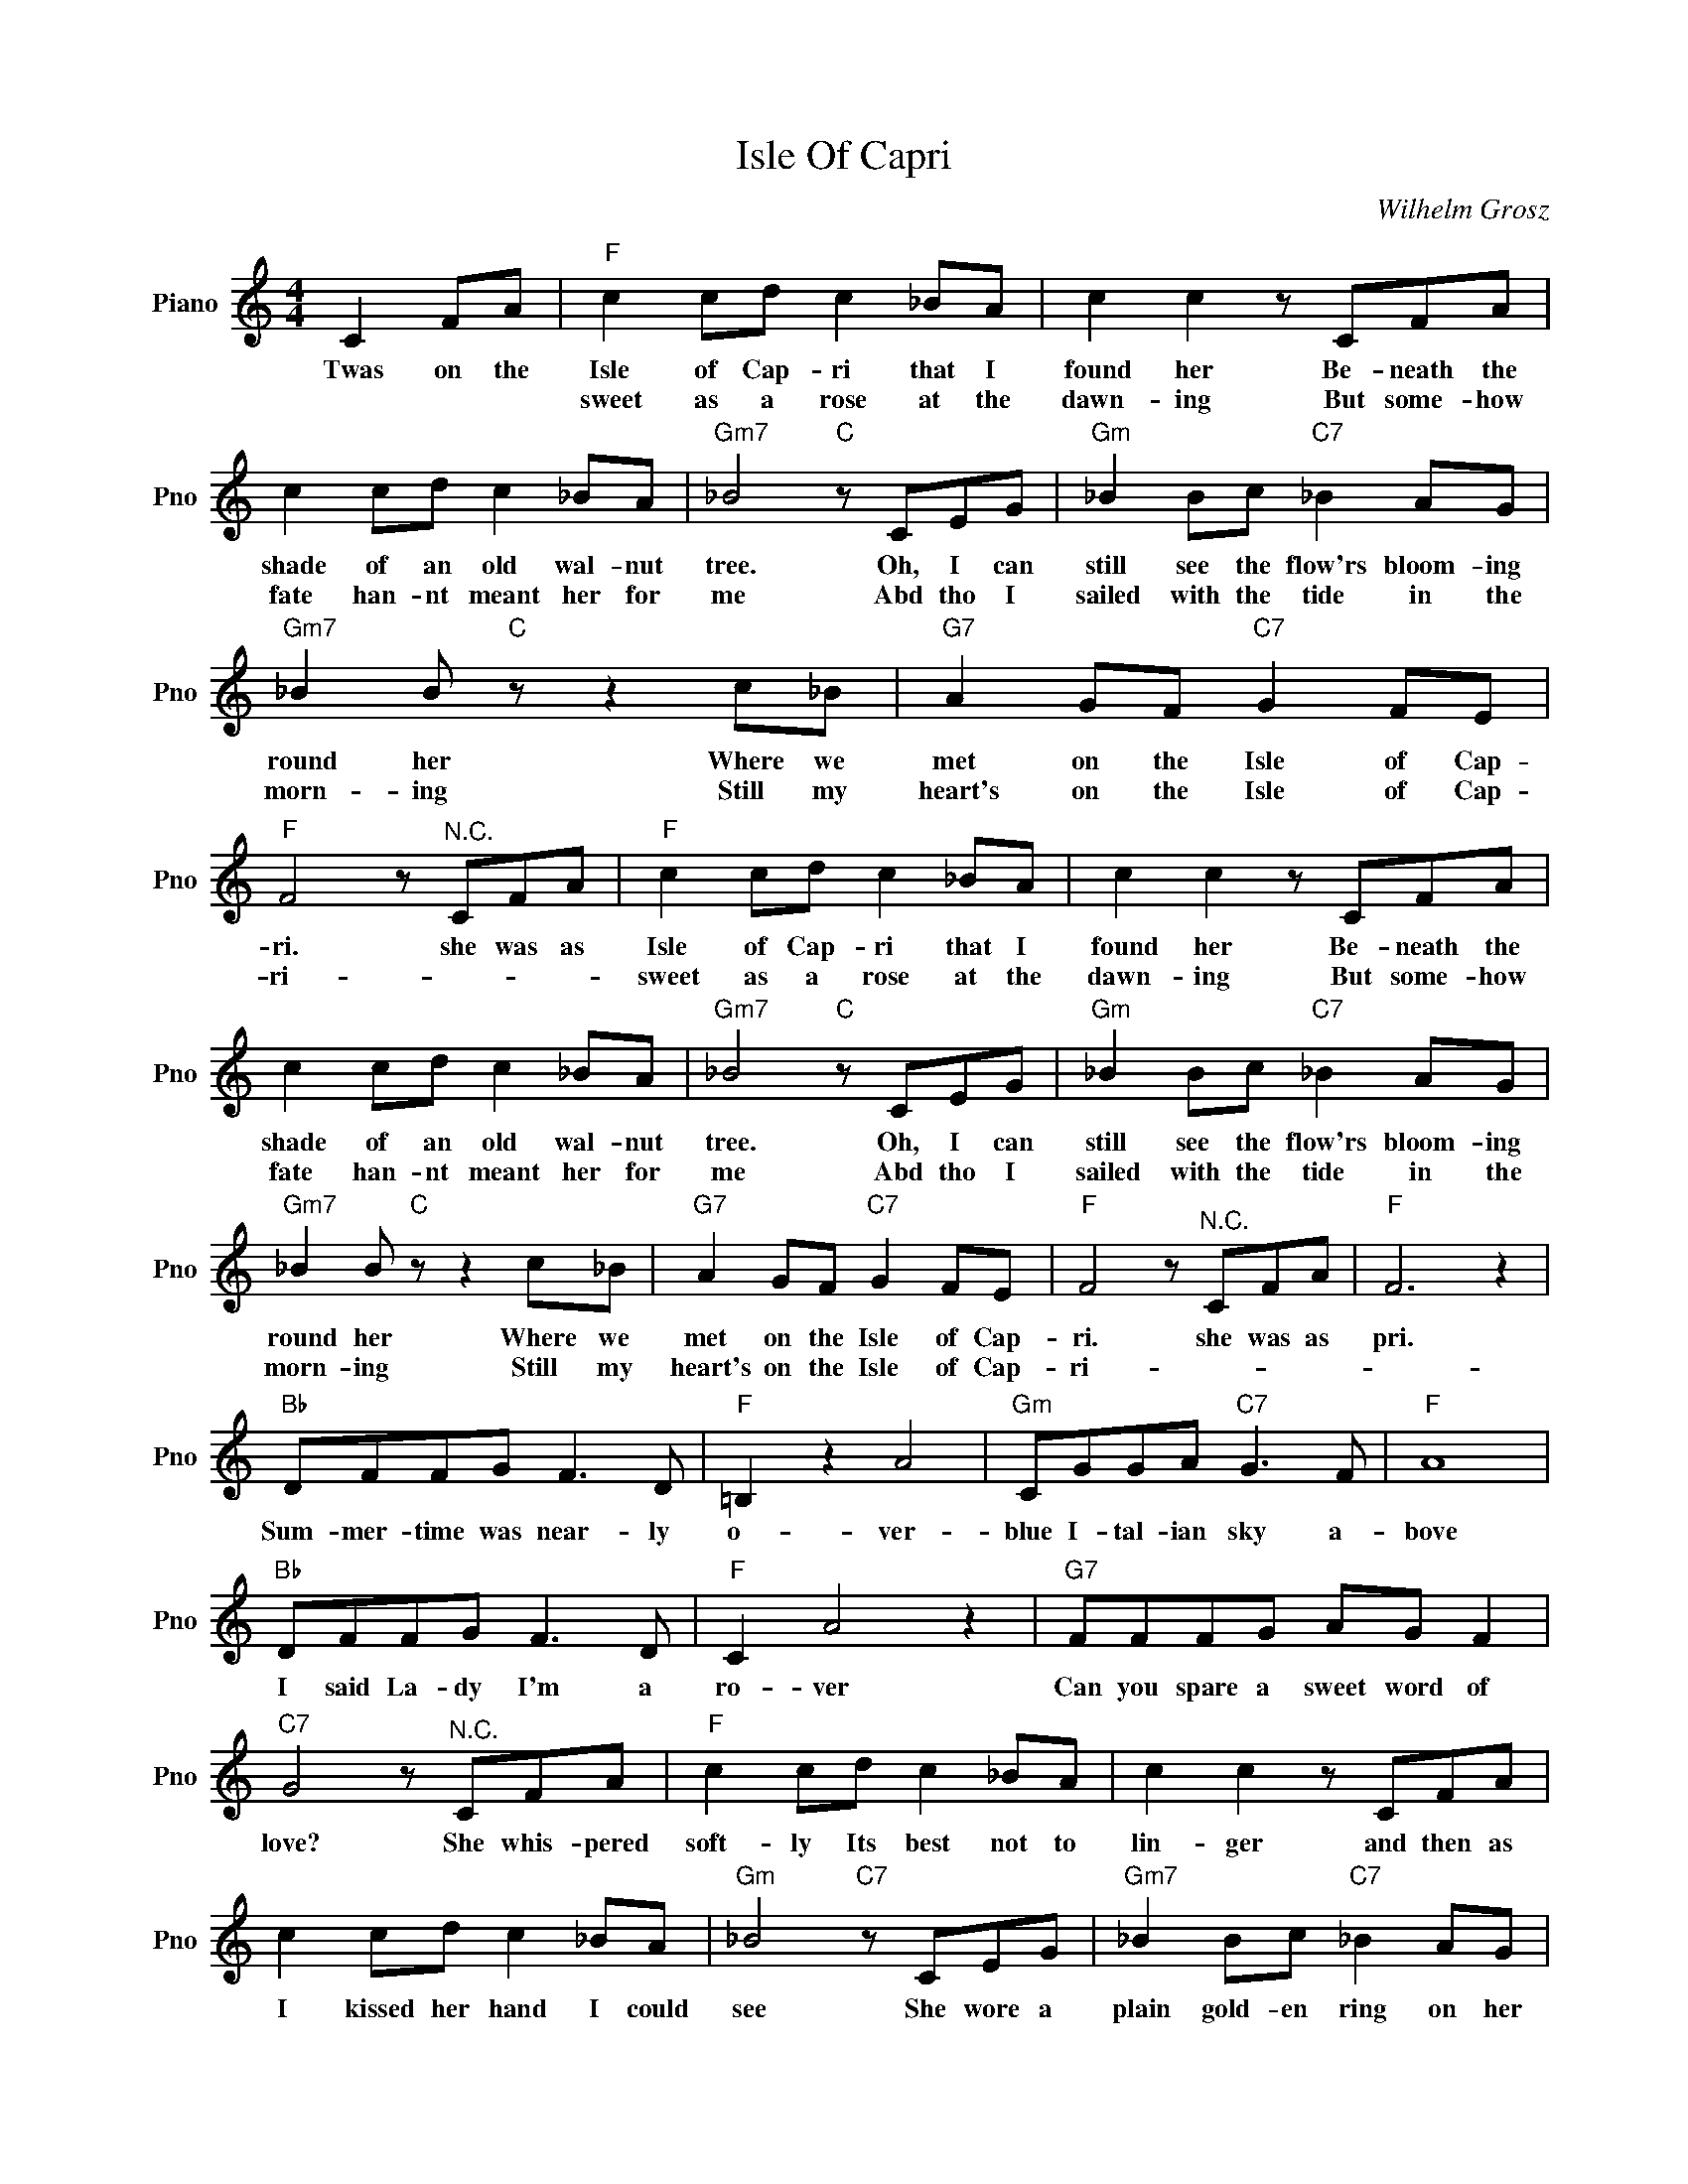 X:1
T:Isle Of Capri
C:Wilhelm Grosz
L:1/4
M:4/4
I:linebreak $
K:C
V:1 treble nm="Piano" snm="Pno"
V:1
 C F/A/ |"F" c c/d/ c _B/A/ | c c z/ C/F/A/ |$ c c/d/ c _B/A/ |"Gm7" _B2"C" z/ C/E/G/ | %5
w: Twas on the|Isle of Cap- ri that I|found her Be- neath the|shade of an old wal- nut|tree. Oh, I can|
w: |sweet as a rose at the|dawn- ing But some- how|fate han- nt meant her for|me Abd tho I|
"Gm" _B B/c/"C7" _B A/G/ |$"Gm7" _B B/"C" z/ z c/_B/ |"G7" A G/F/"C7" G F/E/ | %8
w: still see the flow'rs bloom- ing|round her Where we|met on the Isle of Cap-|
w: sailed with the tide in the|morn- ing Still my|heart's on the Isle of Cap-|
"F" F2 z/"^N.C." C/F/A/ |"F" c c/d/ c _B/A/ | c c z/ C/F/A/ |$ c c/d/ c _B/A/ | %12
w: ri. she was as|Isle of Cap- ri that I|found her Be- neath the|shade of an old wal- nut|
w: ri- * * *|sweet as a rose at the|dawn- ing But some- how|fate han- nt meant her for|
"Gm7" _B2"C" z/ C/E/G/ |"Gm" _B B/c/"C7" _B A/G/ |$"Gm7" _B B/"C" z/ z c/_B/ | %15
w: tree. Oh, I can|still see the flow'rs bloom- ing|round her Where we|
w: me Abd tho I|sailed with the tide in the|morn- ing Still my|
"G7" A G/F/"C7" G F/E/ |"F" F2 z/"^N.C." C/F/A/ |"F" F3 z |$"Bb" D/F/F/G/ F3/2 D/ |"F" =B, z A2 | %20
w: met on the Isle of Cap-|ri. she was as|pri.|Sum- mer- time was near- ly|o- ver-|
w: heart's on the Isle of Cap-|ri- * * *||||
"Gm" C/G/G/A/"C7" G3/2 F/ |"F" A4 |$"Bb" D/F/F/G/ F3/2 D/ |"F" C A2 z |"G7" F/F/F/G/ A/G/ F |$ %25
w: blue I- tal- ian sky a-|bove|I said La- dy I'm a|ro- ver|Can you spare a sweet word of|
w: |||||
"C7" G2 z/"^N.C." C/F/A/ |"F" c c/d/ c _B/A/ | c c z/ C/F/A/ |$ c c/d/ c _B/A/ | %29
w: love? She whis- pered|soft- ly Its best not to|lin- ger and then as|I kissed her hand I could|
w: ||||
"Gm" _B2"C7" z/ C/E/G/ |"Gm7" _B B/c/"C7" _B A/G/ |$"Gm" _B B"C7" z c/_B/ |"G7" A G/F/"C7" G F/E/ | %33
w: see She wore a|plain gold- en ring on her|fin- ger T'was good-|bye on the Isle of Cap-|
w: ||||
"F" F2- F2- | F2 z2 | %35
w: ri.- *||
w: ||
